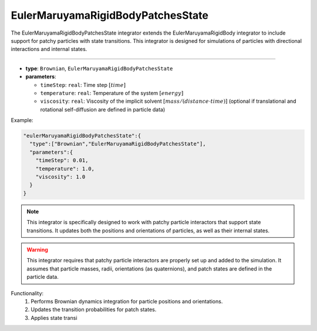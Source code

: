 EulerMaruyamaRigidBodyPatchesState
----------------------------------

The EulerMaruyamaRigidBodyPatchesState integrator extends the EulerMaruyamaRigidBody integrator to include support for patchy particles with state transitions. This integrator is designed for simulations of particles with directional interactions and internal states.

----

* **type**: ``Brownian``, ``EulerMaruyamaRigidBodyPatchesState``
* **parameters**:

  * ``timeStep``: ``real``: Time step :math:`[time]`
  * ``temperature``: ``real``: Temperature of the system :math:`[energy]`
  * ``viscosity``: ``real``: Viscosity of the implicit solvent :math:`[mass/(distance \cdot time)]` (optional if translational and rotational self-diffusion are defined in particle data)

Example:

.. code-block::

   "eulerMaruyamaRigidBodyPatchesState":{
     "type":["Brownian","EulerMaruyamaRigidBodyPatchesState"],
     "parameters":{
       "timeStep": 0.01,
       "temperature": 1.0,
       "viscosity": 1.0
     }
   }

.. note::
   This integrator is specifically designed to work with patchy particle interactors that support state transitions. It updates both the positions and orientations of particles, as well as their internal states.

.. warning::
   This integrator requires that patchy particle interactors are properly set up and added to the simulation. It assumes that particle masses, radii, orientations (as quaternions), and patch states are defined in the particle data.

Functionality:
   1. Performs Brownian dynamics integration for particle positions and orientations.
   2. Updates the transition probabilities for patch states.
   3. Applies state transi
